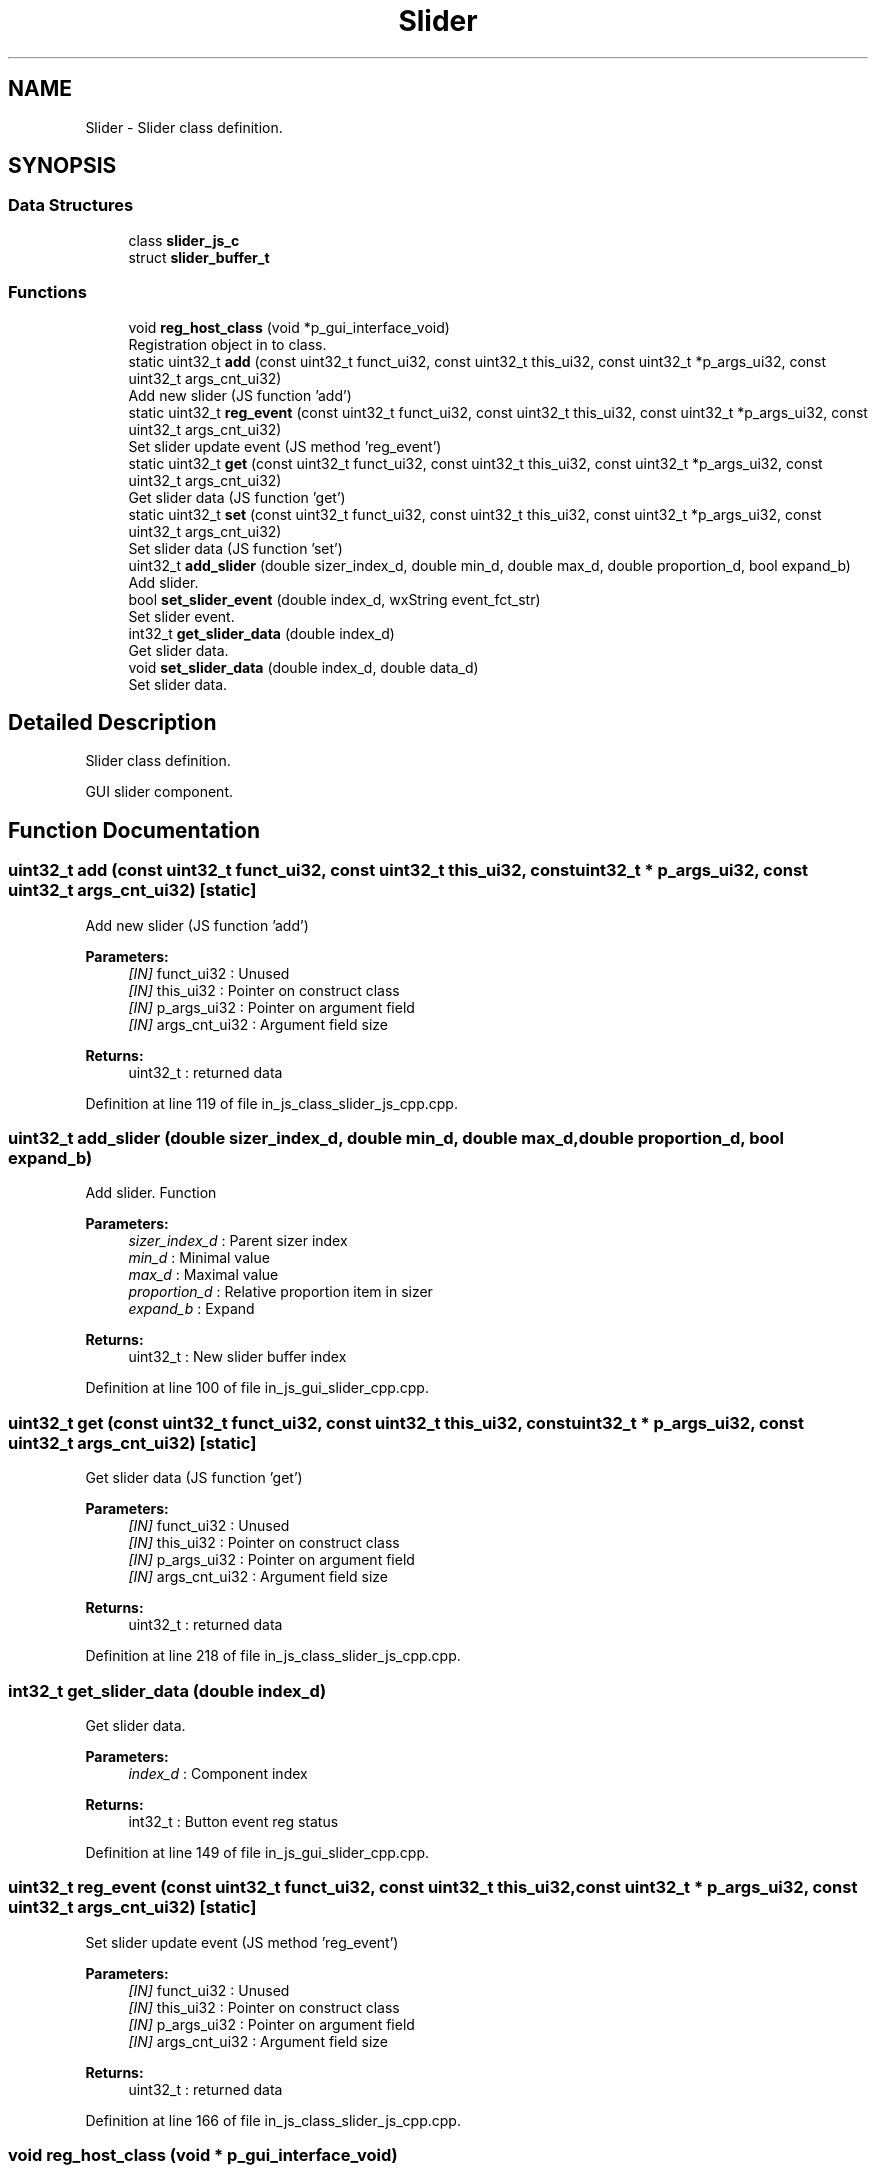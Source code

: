 .TH "Slider" 3 "Mon Apr 20 2020" "Version V2.0" "UART Terminal" \" -*- nroff -*-
.ad l
.nh
.SH NAME
Slider \- Slider class definition\&.  

.SH SYNOPSIS
.br
.PP
.SS "Data Structures"

.in +1c
.ti -1c
.RI "class \fBslider_js_c\fP"
.br
.ti -1c
.RI "struct \fBslider_buffer_t\fP"
.br
.in -1c
.SS "Functions"

.in +1c
.ti -1c
.RI "void \fBreg_host_class\fP (void *p_gui_interface_void)"
.br
.RI "Registration object in to class\&. "
.ti -1c
.RI "static uint32_t \fBadd\fP (const uint32_t funct_ui32, const uint32_t this_ui32, const uint32_t *p_args_ui32, const uint32_t args_cnt_ui32)"
.br
.RI "Add new slider (JS function 'add') "
.ti -1c
.RI "static uint32_t \fBreg_event\fP (const uint32_t funct_ui32, const uint32_t this_ui32, const uint32_t *p_args_ui32, const uint32_t args_cnt_ui32)"
.br
.RI "Set slider update event (JS method 'reg_event') "
.ti -1c
.RI "static uint32_t \fBget\fP (const uint32_t funct_ui32, const uint32_t this_ui32, const uint32_t *p_args_ui32, const uint32_t args_cnt_ui32)"
.br
.RI "Get slider data (JS function 'get') "
.ti -1c
.RI "static uint32_t \fBset\fP (const uint32_t funct_ui32, const uint32_t this_ui32, const uint32_t *p_args_ui32, const uint32_t args_cnt_ui32)"
.br
.RI "Set slider data (JS function 'set') "
.ti -1c
.RI "uint32_t \fBadd_slider\fP (double sizer_index_d, double min_d, double max_d, double proportion_d, bool expand_b)"
.br
.RI "Add slider\&. "
.ti -1c
.RI "bool \fBset_slider_event\fP (double index_d, wxString event_fct_str)"
.br
.RI "Set slider event\&. "
.ti -1c
.RI "int32_t \fBget_slider_data\fP (double index_d)"
.br
.RI "Get slider data\&. "
.ti -1c
.RI "void \fBset_slider_data\fP (double index_d, double data_d)"
.br
.RI "Set slider data\&. "
.in -1c
.SH "Detailed Description"
.PP 
Slider class definition\&. 

GUI slider component\&.
.SH "Function Documentation"
.PP 
.SS "uint32_t add (const uint32_t funct_ui32, const uint32_t this_ui32, const uint32_t * p_args_ui32, const uint32_t args_cnt_ui32)\fC [static]\fP"

.PP
Add new slider (JS function 'add') 
.PP
\fBParameters:\fP
.RS 4
\fI[IN]\fP funct_ui32 : Unused 
.br
\fI[IN]\fP this_ui32 : Pointer on construct class 
.br
\fI[IN]\fP p_args_ui32 : Pointer on argument field 
.br
\fI[IN]\fP args_cnt_ui32 : Argument field size 
.RE
.PP
\fBReturns:\fP
.RS 4
uint32_t : returned data 
.RE
.PP

.PP
Definition at line 119 of file in_js_class_slider_js_cpp\&.cpp\&.
.SS "uint32_t add_slider (double sizer_index_d, double min_d, double max_d, double proportion_d, bool expand_b)"

.PP
Add slider\&. Function
.PP
\fBParameters:\fP
.RS 4
\fIsizer_index_d\fP : Parent sizer index 
.br
\fImin_d\fP : Minimal value 
.br
\fImax_d\fP : Maximal value 
.br
\fIproportion_d\fP : Relative proportion item in sizer 
.br
\fIexpand_b\fP : Expand 
.RE
.PP
\fBReturns:\fP
.RS 4
uint32_t : New slider buffer index 
.RE
.PP

.PP
Definition at line 100 of file in_js_gui_slider_cpp\&.cpp\&.
.SS "uint32_t get (const uint32_t funct_ui32, const uint32_t this_ui32, const uint32_t * p_args_ui32, const uint32_t args_cnt_ui32)\fC [static]\fP"

.PP
Get slider data (JS function 'get') 
.PP
\fBParameters:\fP
.RS 4
\fI[IN]\fP funct_ui32 : Unused 
.br
\fI[IN]\fP this_ui32 : Pointer on construct class 
.br
\fI[IN]\fP p_args_ui32 : Pointer on argument field 
.br
\fI[IN]\fP args_cnt_ui32 : Argument field size 
.RE
.PP
\fBReturns:\fP
.RS 4
uint32_t : returned data 
.RE
.PP

.PP
Definition at line 218 of file in_js_class_slider_js_cpp\&.cpp\&.
.SS "int32_t get_slider_data (double index_d)"

.PP
Get slider data\&. 
.PP
\fBParameters:\fP
.RS 4
\fIindex_d\fP : Component index 
.RE
.PP
\fBReturns:\fP
.RS 4
int32_t : Button event reg status 
.RE
.PP

.PP
Definition at line 149 of file in_js_gui_slider_cpp\&.cpp\&.
.SS "uint32_t reg_event (const uint32_t funct_ui32, const uint32_t this_ui32, const uint32_t * p_args_ui32, const uint32_t args_cnt_ui32)\fC [static]\fP"

.PP
Set slider update event (JS method 'reg_event') 
.PP
\fBParameters:\fP
.RS 4
\fI[IN]\fP funct_ui32 : Unused 
.br
\fI[IN]\fP this_ui32 : Pointer on construct class 
.br
\fI[IN]\fP p_args_ui32 : Pointer on argument field 
.br
\fI[IN]\fP args_cnt_ui32 : Argument field size 
.RE
.PP
\fBReturns:\fP
.RS 4
uint32_t : returned data 
.RE
.PP

.PP
Definition at line 166 of file in_js_class_slider_js_cpp\&.cpp\&.
.SS "void reg_host_class (void * p_gui_interface_void)"

.PP
Registration object in to class\&. Function
.PP
\fBParameters:\fP
.RS 4
\fI[IN]\fP p_gui_interface_void : Pointer on registered class 
.RE
.PP
\fBReturns:\fP
.RS 4
void 
.RE
.PP

.PP
Definition at line 61 of file in_js_class_slider_js_cpp\&.cpp\&.
.SS "uint32_t set (const uint32_t funct_ui32, const uint32_t this_ui32, const uint32_t * p_args_ui32, const uint32_t args_cnt_ui32)\fC [static]\fP"

.PP
Set slider data (JS function 'set') 
.PP
\fBParameters:\fP
.RS 4
\fI[IN]\fP funct_ui32 : Unused 
.br
\fI[IN]\fP this_ui32 : Pointer on construct class 
.br
\fI[IN]\fP p_args_ui32 : Pointer on argument field 
.br
\fI[IN]\fP args_cnt_ui32 : Argument field size 
.RE
.PP
\fBReturns:\fP
.RS 4
uint32_t : returned data 
.RE
.PP

.PP
Definition at line 261 of file in_js_class_slider_js_cpp\&.cpp\&.
.SS "void set_slider_data (double index_d, double data_d)"

.PP
Set slider data\&. 
.PP
\fBParameters:\fP
.RS 4
\fIindex_d\fP : Component index 
.br
\fIdata_d\fP : Data value 
.RE
.PP
\fBReturns:\fP
.RS 4
int32_t : Button event reg status 
.RE
.PP

.PP
Definition at line 168 of file in_js_gui_slider_cpp\&.cpp\&.
.SS "bool set_slider_event (double index_d, wxString event_fct_str)"

.PP
Set slider event\&. 
.PP
\fBParameters:\fP
.RS 4
\fIindex_d\fP : Component index 
.br
\fIevent_fct_str\fP : Reg function name 
.RE
.PP
\fBReturns:\fP
.RS 4
bool : Button event reg status 
.RE
.PP

.PP
Definition at line 130 of file in_js_gui_slider_cpp\&.cpp\&.
.SH "Author"
.PP 
Generated automatically by Doxygen for UART Terminal from the source code\&.
